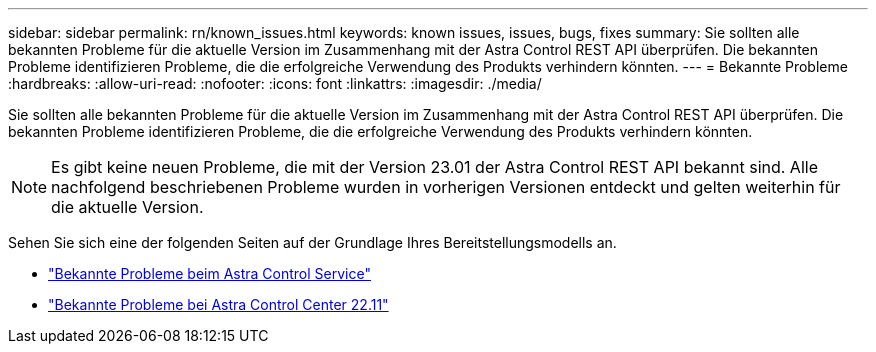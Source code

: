 ---
sidebar: sidebar 
permalink: rn/known_issues.html 
keywords: known issues, issues, bugs, fixes 
summary: Sie sollten alle bekannten Probleme für die aktuelle Version im Zusammenhang mit der Astra Control REST API überprüfen. Die bekannten Probleme identifizieren Probleme, die die erfolgreiche Verwendung des Produkts verhindern könnten. 
---
= Bekannte Probleme
:hardbreaks:
:allow-uri-read: 
:nofooter: 
:icons: font
:linkattrs: 
:imagesdir: ./media/


[role="lead"]
Sie sollten alle bekannten Probleme für die aktuelle Version im Zusammenhang mit der Astra Control REST API überprüfen. Die bekannten Probleme identifizieren Probleme, die die erfolgreiche Verwendung des Produkts verhindern könnten.


NOTE: Es gibt keine neuen Probleme, die mit der Version 23.01 der Astra Control REST API bekannt sind. Alle nachfolgend beschriebenen Probleme wurden in vorherigen Versionen entdeckt und gelten weiterhin für die aktuelle Version.

Sehen Sie sich eine der folgenden Seiten auf der Grundlage Ihres Bereitstellungsmodells an.

* https://docs.netapp.com/us-en/astra-control-service/release-notes/known-issues.html["Bekannte Probleme beim Astra Control Service"^]
* https://docs.netapp.com/us-en/astra-control-center-2211/release-notes/known-issues.html["Bekannte Probleme bei Astra Control Center 22.11"^]

